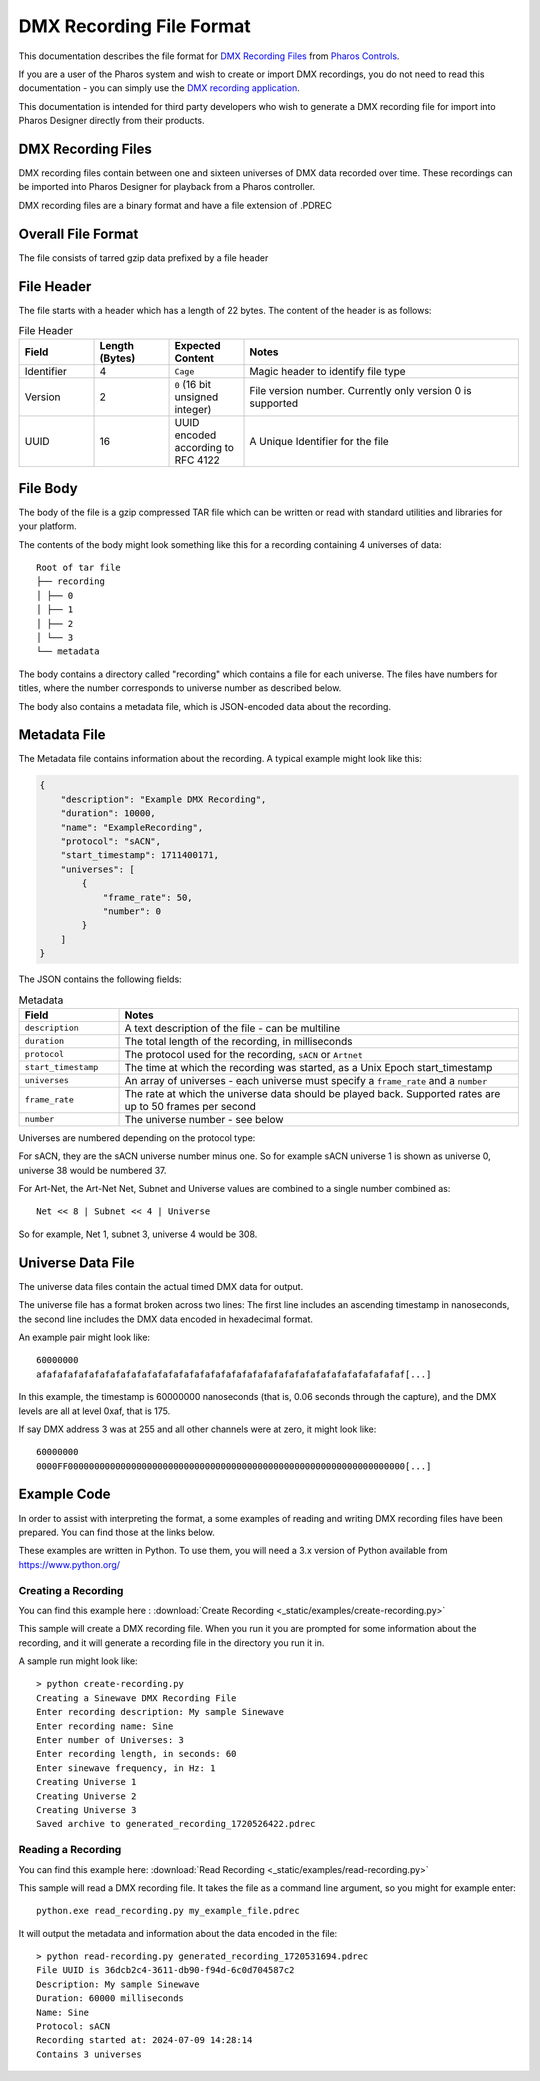 DMX Recording File Format
#########################

This documentation describes the file format for `DMX Recording Files <https://www.pharoscontrols.com/designer/software/dmx-record/>`_ from `Pharos Controls <https://www.pharoscontrols.com/>`_.

If you are a user of the Pharos system and wish to create or import DMX recordings, you do not need to read this documentation - you can simply use the `DMX recording application <https://www.pharoscontrols.com/designer/software/dmx-record/>`_.

This documentation is intended for third party developers who wish to generate a DMX recording file for import into Pharos Designer directly from their products.

DMX Recording Files
===================

DMX recording files contain between one and sixteen universes of DMX data recorded over time. These recordings can be imported into Pharos Designer for playback from a Pharos controller.

DMX recording files are a binary format and have a file extension of .PDREC

Overall File Format
===================

The file consists of tarred gzip data prefixed by a file header

File Header
===========

The file starts with a header which has a length of 22 bytes. The content of the header is as follows:

.. list-table:: File Header
   :widths: 15 15 15 55
   :header-rows: 1

   * - Field
     - Length (Bytes)
     - Expected Content
     - Notes
   * - Identifier
     - 4
     - ``Cage``
     - Magic header to identify file type
   * - Version
     - 2
     - ``0`` (16 bit unsigned integer)
     - File version number. Currently only version 0 is supported
   * - UUID
     - 16
     - UUID encoded according to RFC 4122
     - A Unique Identifier for the file

File Body
=========

The body of the file is a gzip compressed TAR file which can be written or read with standard utilities and libraries for your platform.

The contents of the body might look something like this for a recording containing 4 universes of data::

    Root of tar file
    ├── recording
    │ ├── 0
    │ ├── 1
    │ ├── 2
    │ └── 3
    └── metadata

The body contains a directory called "recording" which contains a file for each universe. The files have numbers for titles, where the number corresponds to universe number as described below.

The body also contains a metadata file, which is JSON-encoded data about the recording.


Metadata File
=============

The Metadata file contains information about the recording. A typical example might look like this:

.. code-block:: json

    {
        "description": "Example DMX Recording",
        "duration": 10000,
        "name": "ExampleRecording",
        "protocol": "sACN",
        "start_timestamp": 1711400171,
        "universes": [
            {
                "frame_rate": 50,
                "number": 0
            }
        ]
    }

The JSON contains the following fields:


.. list-table:: Metadata
   :widths: 20 80
   :header-rows: 1

   * - Field
     - Notes
   * - ``description``
     - A text description of the file - can be multiline
   * - ``duration``
     - The total length of the recording, in milliseconds
   * - ``protocol``
     - The protocol used for the recording, ``sACN`` or ``Artnet``
   * - ``start_timestamp``
     - The time at which the recording was started, as a Unix Epoch start_timestamp
   * - ``universes``
     - An array of universes - each universe must specify a ``frame_rate`` and a ``number``
   * - ``frame_rate``
     - The rate at which the universe data should be played back. Supported rates are up to 50 frames per second
   * - ``number``
     - The universe number - see below

Universes are numbered depending on the protocol type:

For sACN, they are the sACN universe number minus one. So for example sACN universe 1 is shown as universe 0, universe 38 would be numbered 37.

For Art-Net, the Art-Net Net, Subnet and Universe values are combined to a single number combined as::

  Net << 8 | Subnet << 4 | Universe

So for example, Net 1, subnet 3, universe 4 would be 308.

Universe Data File
==================

The universe data files contain the actual timed DMX data for output.

The universe file has a format broken across two lines: The first line includes an ascending timestamp in nanoseconds, the second line includes the DMX data encoded in hexadecimal format.

An example pair might look like::

    60000000
    afafafafafafafafafafafafafafafafafafafafafafafafafafafafafafafafafafaf[...]

In this example, the timestamp is 60000000 nanoseconds (that is, 0.06 seconds through the capture), and the DMX levels are all at level 0xaf, that is 175.

If say DMX address 3 was at 255 and all other channels were at zero, it might look like::

    60000000
    0000FF0000000000000000000000000000000000000000000000000000000000000000[...]

Example Code
============

In order to assist with interpreting the format, a some examples of reading and writing DMX recording files have been prepared. You can find those at the links below.

These examples are written in Python. To use them, you will need a 3.x version of Python available from https://www.python.org/

Creating a Recording
--------------------

You can find this example here :
:download:`Create Recording <_static/examples/create-recording.py>`

This sample will create a DMX recording file. When you run it you are prompted for some information about the recording, and it will generate a recording file in the directory you run it in.

A sample run might look like::

  > python create-recording.py
  Creating a Sinewave DMX Recording File
  Enter recording description: My sample Sinewave
  Enter recording name: Sine
  Enter number of Universes: 3
  Enter recording length, in seconds: 60
  Enter sinewave frequency, in Hz: 1
  Creating Universe 1
  Creating Universe 2
  Creating Universe 3
  Saved archive to generated_recording_1720526422.pdrec


Reading a Recording
-------------------

You can find this example here:
:download:`Read Recording <_static/examples/read-recording.py>`

This sample will read a DMX recording file. It takes the file as a command line argument, so you might for example enter::

  python.exe read_recording.py my_example_file.pdrec

It will output the metadata and information about the data encoded in the file::

  > python read-recording.py generated_recording_1720531694.pdrec
  File UUID is 36dcb2c4-3611-db90-f94d-6c0d704587c2
  Description: My sample Sinewave
  Duration: 60000 milliseconds
  Name: Sine
  Protocol: sACN
  Recording started at: 2024-07-09 14:28:14
  Contains 3 universes
